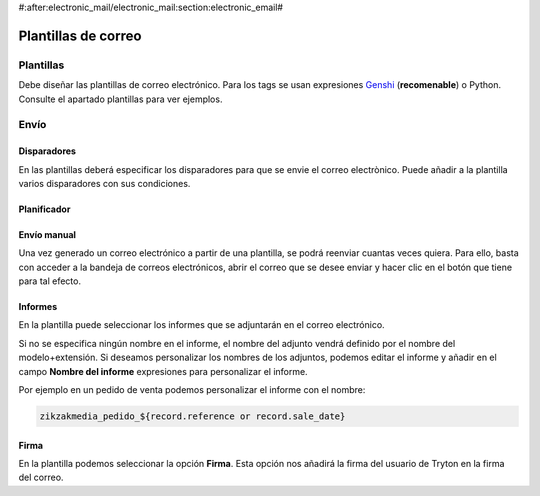#:after:electronic_mail/electronic_mail:section:electronic_email#

====================
Plantillas de correo
====================

.. inheritref:: electronic_mail_template/electronic_mail:section:plantillas

Plantillas
==========

Debe diseñar las plantillas de correo electrónico. Para los tags se usan expresiones
`Genshi <http://genshi.edgewall.org/wiki/Documentation/0.4.x/text-templates.html>`_
(**recomenable**) o Python. Consulte el apartado plantillas para ver ejemplos.

.. inheritref:: electronic_mail_template/electronic_mail:section:envio

Envío
=====

.. inheritref:: electronic_mail_template/electronic_mail:section:disparadores

Disparadores
------------

En las plantillas deberá especificar los disparadores para que se envie el
correo electrònico. Puede añadir a la plantilla varios disparadores con sus
condiciones.

.. inheritref:: electronic_mail_template/electronic_mail:section:planificador

Planificador
------------

.. important: Es importante que cambie el usuario del cron de **Run On Time
              Triggers**, que por defecto es **Cron Trigger**, por un usuario
              de tipo **Administrador**. Este usuario, debe tener permisos de
              lectura y escritura de los **Buzones de correo**.

              Puesto que por defecto únicamente se pueden seleccionar usuarios
              desactivados para ejecutar crons, se debe cambiar el código del
              servidor para poder seleccionar usuarios activos.

.. inheritref:: electronic_mail_template/electronic_mail:section:envio_manual

Envío manual
------------

Una vez generado un correo electrónico a partir de una plantilla, se podrá
reenviar cuantas veces quiera. Para ello, basta con acceder a la bandeja de
correos electrónicos, abrir el correo que se desee enviar y hacer clic en el
botón que tiene para tal efecto.

.. important: Sólo se pueden reenviar los correos electónicos generados a
              partir de plantillas. Para enviar correos electrónicos use los
              asistentes de envío de correo a partir de plantillas. Sólo se
              podrán enviar correos electrónicos que contengan cuerpo de texto
              (contenido).

.. inheritref:: electronic_mail_template/electronic_mail:section:informes

Informes
--------

En la plantilla puede seleccionar los informes que se adjuntarán en el correo
electrónico.

Si no se especifica ningún nombre en el informe, el nombre del adjunto vendrá
definido por el nombre del modelo+extensión. Si deseamos personalizar los
nombres de los adjuntos, podemos editar el informe y añadir en el campo
**Nombre del informe** expresiones para personalizar el informe. 

Por ejemplo en un pedido de venta podemos personalizar el informe con el nombre:

.. code::

    zikzakmedia_pedido_${record.reference or record.sale_date}

.. important: Si personalizamos el nombre del informe, este no debe contener la
              extensión del fichero. En el momento de enviar el correo, se
              añadirá la extensión según el tipo de fichero (MIMEType). Por
              defecto, los informes son documentos ODT
              (application/vnd.oasis.opendocument.text)

.. inheritref:: electronic_mail_template/electronic_mail:section:firma

Firma
-----

En la plantilla podemos seleccionar la opción **Firma**. Esta opción nos
añadirá la firma del usuario de Tryton en la firma del correo.
